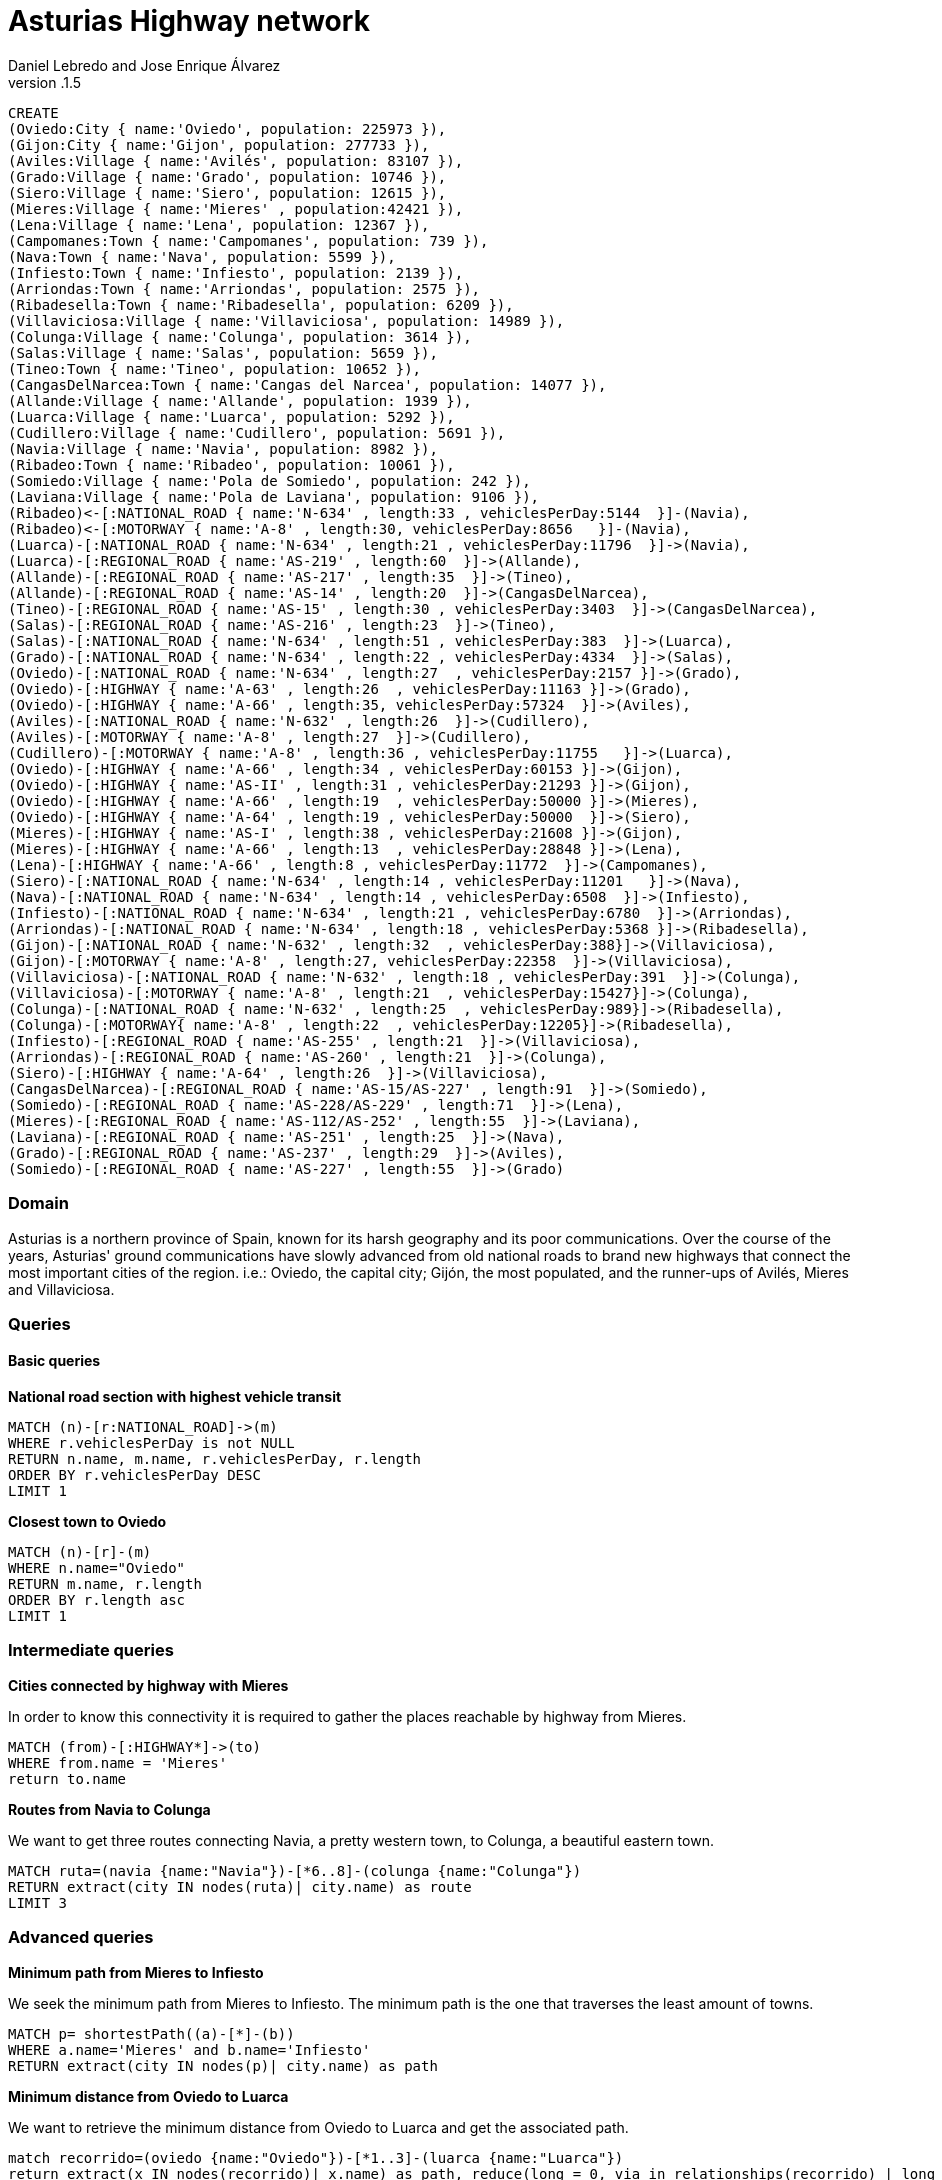 = Asturias Highway network
Daniel Lebredo and Jose Enrique Álvarez
v.1.5
:twitter: @DaniLebredo
:tags: Universidad de Oviedo, Neo4j, Repositorios de Informacion
:neo4j-version: 3.5

// hide
// setup
[source,cypher]
----
CREATE
(Oviedo:City { name:'Oviedo', population: 225973 }),
(Gijon:City { name:'Gijon', population: 277733 }),
(Aviles:Village { name:'Avilés', population: 83107 }),
(Grado:Village { name:'Grado', population: 10746 }),
(Siero:Village { name:'Siero', population: 12615 }),
(Mieres:Village { name:'Mieres' , population:42421 }),
(Lena:Village { name:'Lena', population: 12367 }),
(Campomanes:Town { name:'Campomanes', population: 739 }),
(Nava:Town { name:'Nava', population: 5599 }),
(Infiesto:Town { name:'Infiesto', population: 2139 }),
(Arriondas:Town { name:'Arriondas', population: 2575 }),
(Ribadesella:Town { name:'Ribadesella', population: 6209 }),
(Villaviciosa:Village { name:'Villaviciosa', population: 14989 }),
(Colunga:Village { name:'Colunga', population: 3614 }),
(Salas:Village { name:'Salas', population: 5659 }),
(Tineo:Town { name:'Tineo', population: 10652 }),
(CangasDelNarcea:Town { name:'Cangas del Narcea', population: 14077 }),
(Allande:Village { name:'Allande', population: 1939 }),
(Luarca:Village { name:'Luarca', population: 5292 }),
(Cudillero:Village { name:'Cudillero', population: 5691 }),
(Navia:Village { name:'Navia', population: 8982 }),
(Ribadeo:Town { name:'Ribadeo', population: 10061 }),
(Somiedo:Village { name:'Pola de Somiedo', population: 242 }),
(Laviana:Village { name:'Pola de Laviana', population: 9106 }),
(Ribadeo)<-[:NATIONAL_ROAD { name:'N-634' , length:33 , vehiclesPerDay:5144  }]-(Navia),
(Ribadeo)<-[:MOTORWAY { name:'A-8' , length:30, vehiclesPerDay:8656   }]-(Navia),
(Luarca)-[:NATIONAL_ROAD { name:'N-634' , length:21 , vehiclesPerDay:11796  }]->(Navia),
(Luarca)-[:REGIONAL_ROAD { name:'AS-219' , length:60  }]->(Allande),
(Allande)-[:REGIONAL_ROAD { name:'AS-217' , length:35  }]->(Tineo),
(Allande)-[:REGIONAL_ROAD { name:'AS-14' , length:20  }]->(CangasDelNarcea),
(Tineo)-[:REGIONAL_ROAD { name:'AS-15' , length:30 , vehiclesPerDay:3403  }]->(CangasDelNarcea),
(Salas)-[:REGIONAL_ROAD { name:'AS-216' , length:23  }]->(Tineo),
(Salas)-[:NATIONAL_ROAD { name:'N-634' , length:51 , vehiclesPerDay:383  }]->(Luarca),
(Grado)-[:NATIONAL_ROAD { name:'N-634' , length:22 , vehiclesPerDay:4334  }]->(Salas),
(Oviedo)-[:NATIONAL_ROAD { name:'N-634' , length:27  , vehiclesPerDay:2157 }]->(Grado),
(Oviedo)-[:HIGHWAY { name:'A-63' , length:26  , vehiclesPerDay:11163 }]->(Grado),
(Oviedo)-[:HIGHWAY { name:'A-66' , length:35, vehiclesPerDay:57324  }]->(Aviles),
(Aviles)-[:NATIONAL_ROAD { name:'N-632' , length:26  }]->(Cudillero),
(Aviles)-[:MOTORWAY { name:'A-8' , length:27  }]->(Cudillero),
(Cudillero)-[:MOTORWAY { name:'A-8' , length:36 , vehiclesPerDay:11755   }]->(Luarca),
(Oviedo)-[:HIGHWAY { name:'A-66' , length:34 , vehiclesPerDay:60153 }]->(Gijon),
(Oviedo)-[:HIGHWAY { name:'AS-II' , length:31 , vehiclesPerDay:21293 }]->(Gijon),
(Oviedo)-[:HIGHWAY { name:'A-66' , length:19  , vehiclesPerDay:50000 }]->(Mieres),
(Oviedo)-[:HIGHWAY { name:'A-64' , length:19 , vehiclesPerDay:50000  }]->(Siero),
(Mieres)-[:HIGHWAY { name:'AS-I' , length:38 , vehiclesPerDay:21608 }]->(Gijon),
(Mieres)-[:HIGHWAY { name:'A-66' , length:13  , vehiclesPerDay:28848 }]->(Lena),
(Lena)-[:HIGHWAY { name:'A-66' , length:8 , vehiclesPerDay:11772  }]->(Campomanes),
(Siero)-[:NATIONAL_ROAD { name:'N-634' , length:14 , vehiclesPerDay:11201   }]->(Nava),
(Nava)-[:NATIONAL_ROAD { name:'N-634' , length:14 , vehiclesPerDay:6508  }]->(Infiesto),
(Infiesto)-[:NATIONAL_ROAD { name:'N-634' , length:21 , vehiclesPerDay:6780  }]->(Arriondas),
(Arriondas)-[:NATIONAL_ROAD { name:'N-634' , length:18 , vehiclesPerDay:5368 }]->(Ribadesella),
(Gijon)-[:NATIONAL_ROAD { name:'N-632' , length:32  , vehiclesPerDay:388}]->(Villaviciosa),
(Gijon)-[:MOTORWAY { name:'A-8' , length:27, vehiclesPerDay:22358  }]->(Villaviciosa),
(Villaviciosa)-[:NATIONAL_ROAD { name:'N-632' , length:18 , vehiclesPerDay:391  }]->(Colunga),
(Villaviciosa)-[:MOTORWAY { name:'A-8' , length:21  , vehiclesPerDay:15427}]->(Colunga),
(Colunga)-[:NATIONAL_ROAD { name:'N-632' , length:25  , vehiclesPerDay:989}]->(Ribadesella),
(Colunga)-[:MOTORWAY{ name:'A-8' , length:22  , vehiclesPerDay:12205}]->(Ribadesella),
(Infiesto)-[:REGIONAL_ROAD { name:'AS-255' , length:21  }]->(Villaviciosa),
(Arriondas)-[:REGIONAL_ROAD { name:'AS-260' , length:21  }]->(Colunga),
(Siero)-[:HIGHWAY { name:'A-64' , length:26  }]->(Villaviciosa),
(CangasDelNarcea)-[:REGIONAL_ROAD { name:'AS-15/AS-227' , length:91  }]->(Somiedo),
(Somiedo)-[:REGIONAL_ROAD { name:'AS-228/AS-229' , length:71  }]->(Lena),
(Mieres)-[:REGIONAL_ROAD { name:'AS-112/AS-252' , length:55  }]->(Laviana),
(Laviana)-[:REGIONAL_ROAD { name:'AS-251' , length:25  }]->(Nava),
(Grado)-[:REGIONAL_ROAD { name:'AS-237' , length:29  }]->(Aviles),
(Somiedo)-[:REGIONAL_ROAD { name:'AS-227' , length:55  }]->(Grado)
----

=== Domain

Asturias is a northern province of Spain, known for its harsh geography and its poor communications. Over the course of the years, Asturias' ground communications have slowly advanced from old national roads to brand new highways that connect the most important cities of the region. i.e.: Oviedo, the capital city; Gijón, the most populated, and the runner-ups of Avilés, Mieres and Villaviciosa.

//image:https://dl.dropboxusercontent.com/u/5488524/AsturiasHighwayNetworkGraph.jpg[]

=== Queries

==== Basic queries
 
*National road section with highest vehicle transit*

[source,cypher]
----
MATCH (n)-[r:NATIONAL_ROAD]->(m)
WHERE r.vehiclesPerDay is not NULL
RETURN n.name, m.name, r.vehiclesPerDay, r.length
ORDER BY r.vehiclesPerDay DESC
LIMIT 1
----
//table

*Closest town to Oviedo*

[source,cypher]
----
MATCH (n)-[r]-(m)
WHERE n.name="Oviedo"
RETURN m.name, r.length
ORDER BY r.length asc
LIMIT 1
----
//table

=== Intermediate queries

*Cities connected by highway with Mieres*

In order to know this connectivity it is required to gather the places reachable by highway from Mieres.

[source,cypher]
----
MATCH (from)-[:HIGHWAY*]->(to)
WHERE from.name = 'Mieres'
return to.name
----
//table

*Routes from Navia to Colunga*

We want to get three routes connecting Navia, a pretty western town, to Colunga, a beautiful eastern town.

[source,cypher]
----
MATCH ruta=(navia {name:"Navia"})-[*6..8]-(colunga {name:"Colunga"})
RETURN extract(city IN nodes(ruta)| city.name) as route
LIMIT 3
----
//table

=== Advanced queries

*Minimum path from Mieres to Infiesto*

We seek the minimum path from Mieres to Infiesto. The minimum path is the one that traverses the least amount of towns.

[source,cypher]
----
MATCH p= shortestPath((a)-[*]-(b))
WHERE a.name='Mieres' and b.name='Infiesto'
RETURN extract(city IN nodes(p)| city.name) as path
----
// table

*Minimum distance from Oviedo to Luarca*

We want to retrieve the minimum distance from Oviedo to Luarca and get the associated path.

[source,cypher]
----
match recorrido=(oviedo {name:"Oviedo"})-[*1..3]-(luarca {name:"Luarca"})
return extract(x IN nodes(recorrido)| x.name) as path, reduce(long = 0, via in relationships(recorrido) | long + via.length) as distance
order by reduce(long = 0, via in relationships(recorrido) | long + via.length)
limit 1
----
// table
